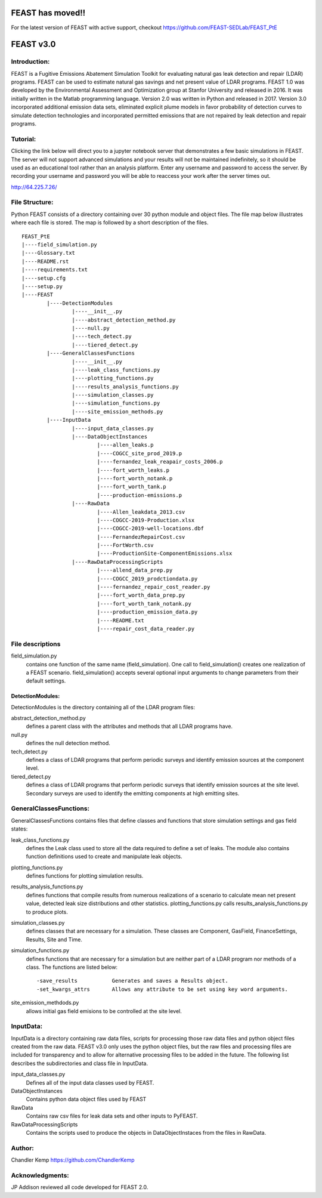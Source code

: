 =====
FEAST has moved!!
=====

For the latest version of FEAST with active support, checkout https://github.com/FEAST-SEDLab/FEAST_PtE

=====
FEAST v3.0
=====

Introduction:
-------------
FEAST is a Fugitive Emissions Abatement Simulation Toolkit for evaluating natural gas leak detection and repair (LDAR) programs. FEAST can be used to estimate natural gas savings and net present value of LDAR programs. FEAST 1.0 was developed by the Environmental Assessment and Optimization group at Stanfor University and released in 2016. It was initially written in the Matlab programming language. Version 2.0 was written in Python and released in 2017. Version 3.0 incorporated additional emission data sets, eliminated explicit plume models in favor probability of detection curves to simulate detection technologies and incorporated permitted emissions that are not repaired by leak detection and repair programs.

Tutorial:
---------
Clicking the link below will direct you to a jupyter notebook server that demonstrates a few basic simulations in FEAST. The server will not support advanced simulations and your results will not be maintained indefinitely, so it should be used as an educational tool rather than an analysis platform. Enter any username and password to access the server. By recording your username and password you will be able to reaccess your work after the server times out.

http://64.225.7.26/

File Structure:
---------------
Python FEAST consists of a directory containing over 30 python module and object files. The file map below illustrates where each file is stored. The map is followed by a short description of the files.

::
	
	FEAST_PtE
	|----field_simulation.py
	|----Glossary.txt
	|----README.rst
	|----requirements.txt
	|----setup.cfg
	|----setup.py
	|----FEAST
		|----DetectionModules
			|----__init__.py
			|----abstract_detection_method.py
			|----null.py
			|----tech_detect.py
			|----tiered_detect.py
		|----GeneralClassesFunctions
			|----__init__.py
			|----leak_class_functions.py
			|----plotting_functions.py
			|----results_analysis_functions.py
			|----simulation_classes.py
			|----simulation_functions.py
			|----site_emission_methods.py
		|----InputData
			|----input_data_classes.py
			|----DataObjectInstances
				|----allen_leaks.p
				|----COGCC_site_prod_2019.p
				|----fernandez_leak_reapair_costs_2006.p
				|----fort_worth_leaks.p
				|----fort_worth_notank.p
				|----fort_worth_tank.p
				|----production-emissions.p
			|----RawData
				|----Allen_leakdata_2013.csv
				|----COGCC-2019-Production.xlsx
				|----COGCC-2019-well-locations.dbf
				|----FernandezRepairCost.csv
				|----FortWorth.csv
				|----ProductionSite-ComponentEmissions.xlsx
			|----RawDataProcessingScripts
				|----allend_data_prep.py
				|----COGCC_2019_prodctiondata.py
				|----fernandez_repair_cost_reader.py
				|----fort_worth_data_prep.py
				|----fort_worth_tank_notank.py
				|----production_emission_data.py
				|----README.txt
				|----repair_cost_data_reader.py


File descriptions
-----------------
field_simulation.py 
	contains one function of the same name (field_simulation). One call to field_simulation() creates one realization of a FEAST scenario. field_simulation() accepts several optional input arguments to change parameters from their default settings.

DetectionModules:
=================
DetectionModules is the directory containing all of the LDAR program files:

abstract_detection_method.py 
	defines a parent class with the attributes and methods that all LDAR programs have. 

null.py 
	defines the null detection method. 
	
tech_detect.py
	defines a class of LDAR programs that perform periodic surveys and identify emission sources at the component level.

tiered_detect.py
	defines a class of LDAR programs that perform periodic surveys that identify emission sources at the site level. Secondary surveys are used to identify the emitting components at high emitting sites.

GeneralClassesFunctions:
------------------------
GeneralClassesFunctions contains files that define classes and functions that store simulation settings and gas field states:

leak_class_functions.py
	defines the Leak class used to store all the data required to define a set of leaks. The module also contains function definitions used to create and manipulate leak objects.

plotting_functions.py 
	defines functions for plotting simulation results.

results_analysis_functions.py 
	defines functions that compile results from numerous realizations of a scenario to calculate mean net present value, detected	leak size distributions and other statistics. plotting_functions.py calls results_analysis_functions.py to produce plots.

simulation_classes.py 
	defines classes that are necessary for a simulation. These classes are Component, GasField, FinanceSettings, Results, Site and Time.

simulation_functions.py 
	defines functions that are necessary for a simulation but are neither part of a LDAR program nor methods of a class. The functions are listed below::

	-save_results	        Generates and saves a Results object.	
	-set_kwargs_attrs	Allows any attribute to be set using key word arguments.

site_emission_methdods.py
	allows initial gas field emisions to be controlled at the site level.

InputData:
----------
InputData is a directory containing raw data files, scripts for processing those raw data files and python object files created from the raw data. FEAST v3.0 only uses the python object files, but the raw files and processing files are included for transparency and to allow for alternative processing files to be added in the future. The following list describes the subdirectories and class file in InputData.

input_data_classes.py    
	Defines all of the input data classes used by FEAST.
	
DataObjectInstances    
	Contains python data object files used by FEAST
	
RawData    
	Contains raw csv files for leak data sets and other inputs to PyFEAST.
	
RawDataProcessingScripts    
	Contains the scripts used to produce the objects in DataObjectInstaces from the files in RawData.

Author:
-------
Chandler Kemp https://github.com/ChandlerKemp

Acknowledgments:
----------------
JP Addison reviewed all code developed for FEAST 2.0.
